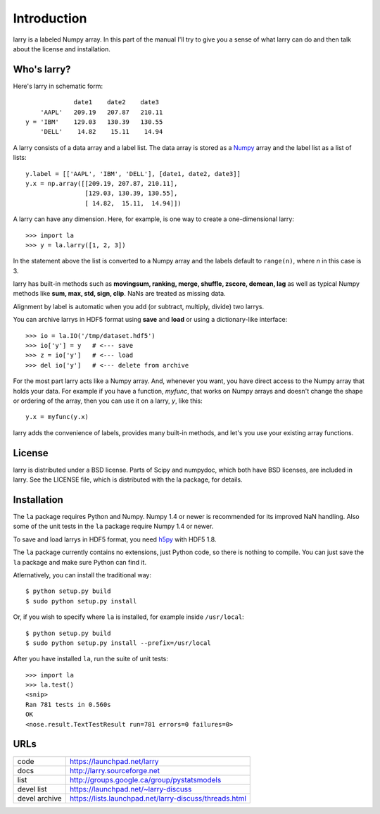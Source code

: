 
============
Introduction
============

larry is a labeled Numpy array. In this part of the manual I'll try to give
you a sense of what larry can do and then talk about the license and
installation. 

Who's larry?
============

Here's larry in schematic form:
::    
                         date1    date2    date3
                'AAPL'   209.19   207.87   210.11
            y = 'IBM'    129.03   130.39   130.55
                'DELL'    14.82    15.11    14.94
                
A larry consists of a data array and a label list. The data array is stored as
a `Numpy <http://www.numpy.org>`_ array and the label list as a list of lists:
::    
        y.label = [['AAPL', 'IBM', 'DELL'], [date1, date2, date3]]
        y.x = np.array([[209.19, 207.87, 210.11],
                        [129.03, 130.39, 130.55],
                        [ 14.82,  15.11,  14.94]])               
    
A larry can have any dimension. Here, for example, is one way to create a
one-dimensional larry:
::
    >>> import la
    >>> y = la.larry([1, 2, 3])
    
In the statement above the list is converted to a Numpy array and the labels
default to ``range(n)``, where *n* in this case is 3.
    
larry has built-in methods such as **movingsum, ranking, merge, shuffle,
zscore, demean, lag** as well as typical Numpy methods like **sum, max, std,
sign, clip**. NaNs are treated as missing data.
    
Alignment by label is automatic when you add (or subtract, multiply, divide)
two larrys.
    
You can archive larrys in HDF5 format using **save** and **load** or using a
dictionary-like interface:
::    
    >>> io = la.IO('/tmp/dataset.hdf5')
    >>> io['y'] = y   # <--- save
    >>> z = io['y']   # <--- load
    >>> del io['y']   # <--- delete from archive
       
For the most part larry acts like a Numpy array. And, whenever you want,
you have direct access to the Numpy array that holds your data. For
example if you have a function, *myfunc*, that works on Numpy arrays and
doesn't change the shape or ordering of the array, then you can use it on a
larry, *y*, like this:
::    
                           y.x = myfunc(y.x)
    
larry adds the convenience of labels, provides many built-in methods, and
let's you use your existing array functions.       

License
=======

larry is distributed under a BSD license. Parts of Scipy and numpydoc, which
both have BSD licenses, are included in larry. See the LICENSE file, which
is distributed with the la package, for details.

Installation
============

The ``la`` package requires Python and Numpy. Numpy 1.4 or newer is
recommended for its improved NaN handling. Also some of the unit tests in the
``la`` package require Numpy 1.4 or newer.

To save and load larrys in HDF5 format, you need
`h5py <http://h5py.alfven.org>`_ with HDF5 1.8.
        
The ``la`` package currently contains no extensions, just Python code, so
there is nothing to compile. You can just save the ``la`` package and make
sure Python can find it.
    
Atlernatively, you can install the traditional way:
::
    $ python setup.py build
    $ sudo python setup.py install
    
Or, if you wish to specify where ``la`` is installed, for example inside
``/usr/local``:
::        
    $ python setup.py build
    $ sudo python setup.py install --prefix=/usr/local
    
After you have installed ``la``, run the suite of unit tests:
::    
    >>> import la
    >>> la.test()
    <snip>
    Ran 781 tests in 0.560s
    OK
    <nose.result.TextTestResult run=781 errors=0 failures=0>       
    
URLs
====

===============   ========================================================
 code              https://launchpad.net/larry
 docs              http://larry.sourceforge.net
 list              http://groups.google.ca/group/pystatsmodels
 devel list        https://launchpad.net/~larry-discuss
 devel archive     https://lists.launchpad.net/larry-discuss/threads.html
===============   ========================================================

